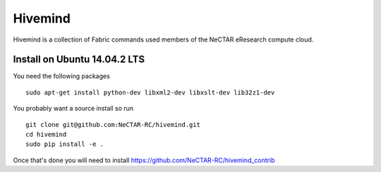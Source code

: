 Hivemind
========

Hivemind is a collection of Fabric commands used members of the NeCTAR
eResearch compute cloud.

Install on Ubuntu 14.04.2 LTS
-------

You need the following packages ::

  sudo apt-get install python-dev libxml2-dev libxslt-dev lib32z1-dev

You probably want a source install so run ::

  git clone git@github.com:NeCTAR-RC/hivemind.git
  cd hivemind
  sudo pip install -e .

Once that's done you will need to install https://github.com/NeCTAR-RC/hivemind_contrib
